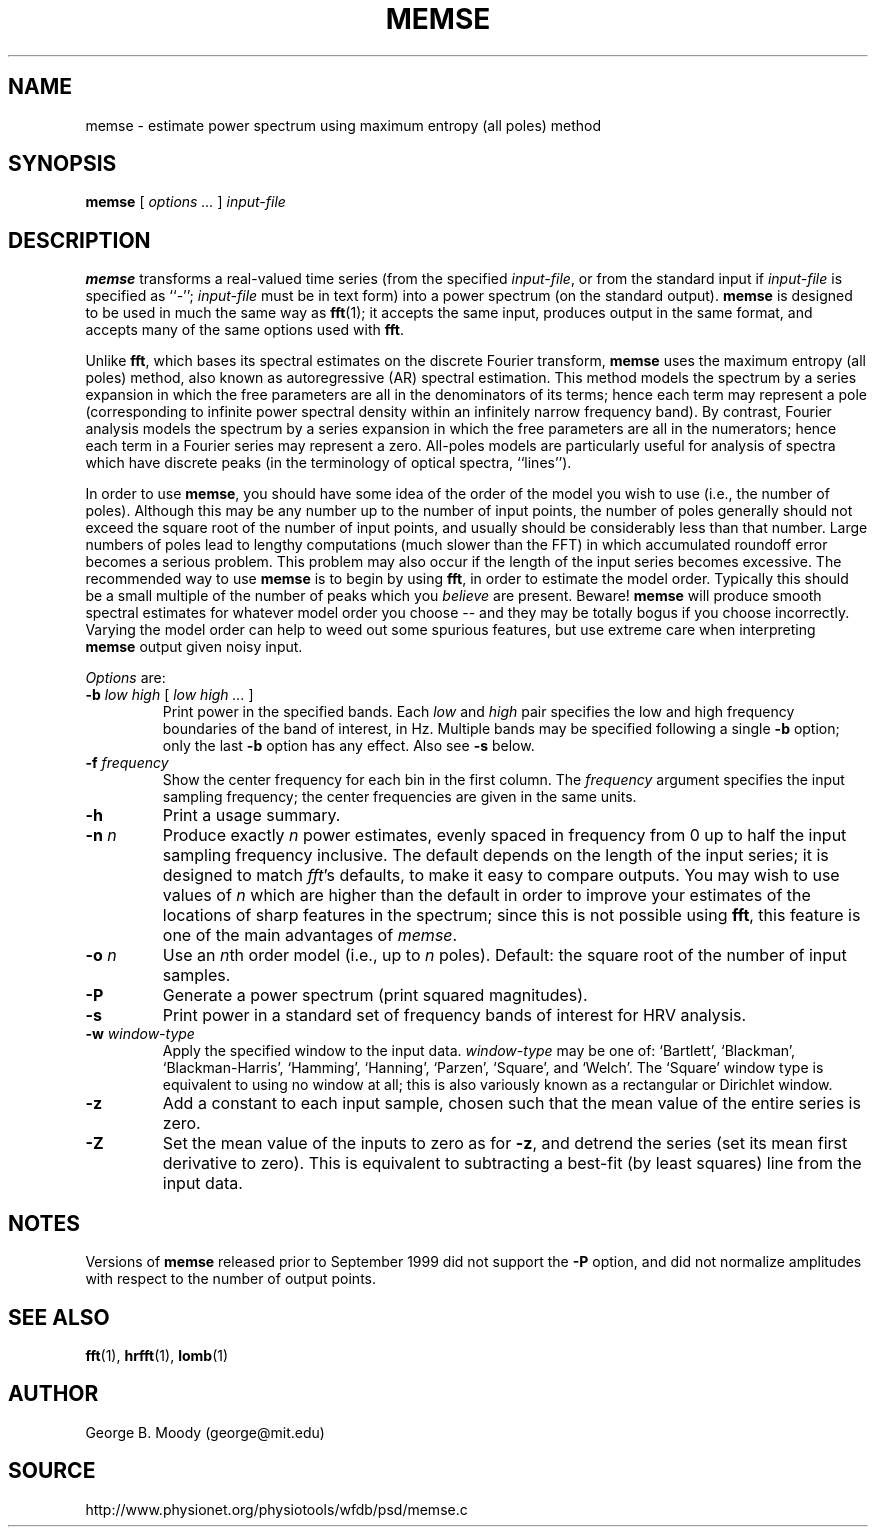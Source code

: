 .TH MEMSE 1 "26 February 2006" "WFDB 10.4.0" "WFDB Applications Guide"
.SH NAME
memse \- estimate power spectrum using maximum entropy (all poles) method
.SH SYNOPSIS
\fBmemse\fR [ \fIoptions ...\fR ] \fIinput-file\fR
.SH DESCRIPTION
.PP
\fBmemse\fR transforms a real-valued time series (from the specified
\fIinput-file\fR, or from the standard input if \fIinput-file\fR is
specified as ``-''; \fIinput-file\fR must be in text form) into a power
spectrum (on the standard output).  \fBmemse\fR is designed to be used
in much the same way as \fBfft\fR(1); it accepts the same input,
produces output in the same format, and accepts many of the same
options used with \fBfft\fR.
.PP
Unlike \fBfft\fR, which bases its spectral estimates on the discrete Fourier
transform, \fBmemse\fR uses the maximum entropy (all poles) method, also known
as autoregressive (AR) spectral estimation.  This method models the spectrum
by a series expansion in which the free parameters are all in the denominators
of its terms;  hence each term may represent a pole (corresponding to infinite
power spectral density within an infinitely narrow frequency band).  By
contrast, Fourier analysis models the spectrum by a series expansion in which
the free parameters are all in the numerators;  hence each term in a Fourier
series may represent a zero.  All-poles models are particularly useful for
analysis of spectra which have discrete peaks (in the terminology of optical
spectra, ``lines'').
.PP
In order to use \fBmemse\fR, you should have some idea of the order of the
model you wish to use (i.e., the number of poles).  Although this may be any
number up to the number of input points, the number of poles generally should
not exceed the square root of the number of input points, and usually should
be considerably less than that number.  Large numbers of poles lead to lengthy
computations (much slower than the FFT) in which accumulated roundoff error
becomes a serious problem.  This problem may also occur if the length of the
input series becomes excessive.  The recommended way to use \fBmemse\fR is
to begin by using \fBfft\fR, in order to estimate the model order.  Typically
this should be a small multiple of the number of peaks which you \fIbelieve\fR
are present.  Beware!  \fBmemse\fR will produce smooth spectral estimates for
whatever model order you choose -- and they may be totally bogus if you choose
incorrectly.  Varying the model order can help to weed out some spurious
features, but use extreme care when interpreting \fBmemse\fR output given noisy
input.
.PP
\fIOptions\fR are:
.TP
\fB-b\fR \fIlow high\fR [ \fIlow high ...\fR ]
Print power in the specified bands.  Each \fIlow\fR and \fIhigh\fR pair
specifies the low and high frequency boundaries of the band of interest,
in Hz.  Multiple bands may be specified following a single \fB-b\fR option;
only the last \fB-b\fR option has any effect.  Also see \fB-s\fR below.
.TP
\fB-f\fR \fIfrequency\fR
Show the center frequency for each bin in the first column.  The
\fIfrequency\fR argument specifies the input sampling frequency;  the center
frequencies are given in the same units.
.TP
\fB-h\fR
Print a usage summary.
.TP
\fB-n\fR \fIn\fR
Produce exactly \fIn\fR power estimates, evenly spaced in frequency from 0
up to half the input sampling frequency inclusive.  The default depends on
the length of the input series;  it is designed to match \fIfft\fR's defaults,
to make it easy to compare outputs.  You may wish to use values of \fIn\fR
which are higher than the default in order to improve your estimates of the
locations of sharp features in the spectrum;  since this is not possible using
\fBfft\fR, this feature is one of the main advantages of \fImemse\fR.
.TP
\fB-o\fR \fIn\fR
Use an \fIn\fRth order model (i.e., up to \fIn\fR poles).  Default:  the
square root of the number of input samples.
.TP
\fB-P\fR
Generate a power spectrum (print squared magnitudes).
.TP
\fB-s\fR
Print power in a standard set of frequency bands of interest for HRV analysis.
.TP
\fB-w\fR \fIwindow-type\fR
Apply the specified window to the input data.  \fIwindow-type\fR may be
one of: `Bartlett', `Blackman', `Blackman-Harris', `Hamming', `Hanning',
`Parzen', `Square', and `Welch'.  The `Square' window type is equivalent to
using no window at all;  this is also variously known as a rectangular or
Dirichlet window.
.TP
\fB-z\fR
Add a constant to each input sample, chosen such that the mean value of the
entire series is zero.
.TP
\fB-Z\fR
Set the mean value of the inputs to zero as for \fB-z\fR, and detrend the
series (set its mean first derivative to zero).  This is equivalent to
subtracting a best-fit (by least squares) line from the input data.
.SH NOTES
Versions of \fBmemse\fR released prior to September 1999 did not support the
\fB-P\fR option, and did not normalize amplitudes with respect to the number
of output points.
.SH SEE ALSO
\fBfft\fR(1), \fBhrfft\fR(1), \fBlomb\fR(1)
.SH AUTHOR
George B. Moody (george@mit.edu)
.SH SOURCE
http://www.physionet.org/physiotools/wfdb/psd/memse.c
